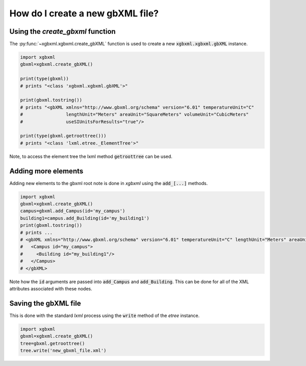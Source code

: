 How do I create a new gbXML file?
=================================

Using the `create_gbxml` function
---------------------------------

The :py:func:`~xgbxml.xgbxml.create_gbXML` function is used to create a new :code:`xgbxml.xgbxml.gbXML` instance.

.. code-block:: python

   import xgbxml
   gbxml=xgbxml.create_gbXML()

   print(type(gbxml))
   # prints "<class 'xgbxml.xgbxml.gbXML'>"

   print(gbxml.tostring())
   # prints "<gbXML xmlns="http://www.gbxml.org/schema" version="6.01" temperatureUnit="C" 
   #                lengthUnit="Meters" areaUnit="SquareMeters" volumeUnit="CubicMeters" 
   #                useSIUnitsForResults="true"/>

   print(type(gbxml.getroottree()))
   # prints "<class 'lxml.etree._ElementTree'>"

Note, to access the element tree the lxml method :code:`getroottree` can be used.


Adding more elements
--------------------

Adding new elements to the gbxml root note is done in *xgbxml* using the :code:`add_[...]` methods.

.. code-block:: python

   import xgbxml
   gbxml=xgbxml.create_gbXML()
   campus=gbxml.add_Campus(id='my_campus')
   building1=campus.add_Building(id='my_building1')
   print(gbxml.tostring())
   # prints ...
   # <gbXML xmlns="http://www.gbxml.org/schema" version="6.01" temperatureUnit="C" lengthUnit="Meters" areaUnit="SquareMeters" volumeUnit="CubicMeters" useSIUnitsForResults="true">
   #   <Campus id="my_campus">
   #     <Building id="my_building1"/>
   #   </Campus>
   # </gbXML>

Note how the :code:`id` arguments are passed into :code:`add_Campus` and :code:`add_Building`. This can be done for all of the XML attributes associated with these nodes.


Saving the gbXML file
---------------------

This is done with the standard *lxml* process using the :code:`write` method of the *etree* instance.

.. code-block:: python

   import xgbxml
   gbxml=xgbxml.create_gbXML()
   tree=gbxml.getroottree()
   tree.write('new_gbxml_file.xml') 











